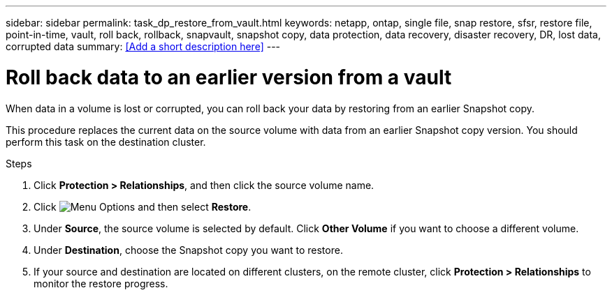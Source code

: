 ---
sidebar: sidebar
permalink: task_dp_restore_from_vault.html
keywords: netapp, ontap, single file, snap restore, sfsr, restore file, point-in-time, vault, roll back, rollback, snapvault, snapshot copy, data protection, data recovery, disaster recovery, DR, lost data, corrupted data
summary: <<Add a short description here>>
---

= Roll back data to an earlier version from a vault
:toc: macro
:toclevels: 1
:hardbreaks:
:nofooter:
:icons: font
:linkattrs:
:imagesdir: ./media/

[.lead]
When data in a volume is lost or corrupted, you can roll back your data by restoring from an earlier Snapshot copy.

This procedure replaces the current data on the source volume with data from an earlier Snapshot copy version. You should perform this task on the destination  cluster.

.Steps

. Click *Protection > Relationships*, and then click the source volume name.

. Click image:icon_kabob.gif[alt=Menu Options] and then select *Restore*.

. Under *Source*, the source volume is selected by default. Click *Other Volume* if you want to choose a different volume.

. Under *Destination*, choose the Snapshot copy you want to restore.

. If your source and destination are located on different clusters, on the remote cluster, click *Protection > Relationships* to monitor the restore progress.
